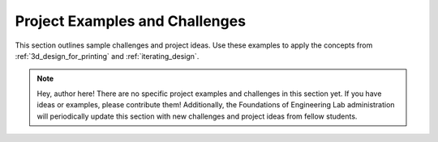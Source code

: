 .. _project_examples_and_challenges:

********************************
Project Examples and Challenges
********************************

This section outlines sample challenges and project ideas. Use these examples to apply the concepts from :ref:`3d_design_for_printing` and :ref:`iterating_design`.

.. note::

    Hey, author here! There are no specific project examples and challenges in this section yet. If you have ideas or examples, please contribute them! Additionally, the Foundations of Engineering Lab administration will periodically update this section with new challenges and project ideas from fellow students.